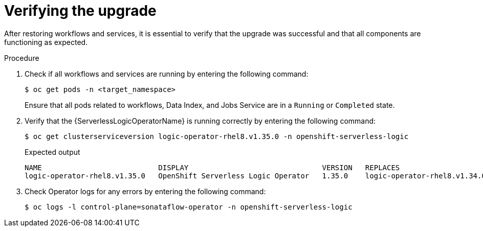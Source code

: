 // Module included in the following assemblies:
// * serverless-logic/serverless-logic-upgrading-operator-from-1.34-to-1.35


:_mod-docs-content-type: PROCEDURE
[id="serverless-logic-verifying-the-1.35.0-upgrade_{context}"]
= Verifying the upgrade

After restoring workflows and services, it is essential to verify that the upgrade was successful and that all components are functioning as expected.

.Procedure

. Check if all workflows and services are running by entering the following command:
+
[source,terminal]
----
$ oc get pods -n <target_namespace>
----
+
Ensure that all pods related to workflows, Data Index, and Jobs Service are in a `Running` or `Completed` state.

. Verify that the {ServerlessLogicOperatorName} is running correctly by entering the following command:
+
[source,terminal]
----
$ oc get clusterserviceversion logic-operator-rhel8.v1.35.0 -n openshift-serverless-logic
----
.Expected output
+
[source,sql]
----
NAME                           DISPLAY                               VERSION   REPLACES                       PHASE
logic-operator-rhel8.v1.35.0   OpenShift Serverless Logic Operator   1.35.0    logic-operator-rhel8.v1.34.0   Succeeded
----

. Check Operator logs for any errors by entering the following command:
+
[source,terminal]
----
$ oc logs -l control-plane=sonataflow-operator -n openshift-serverless-logic
----